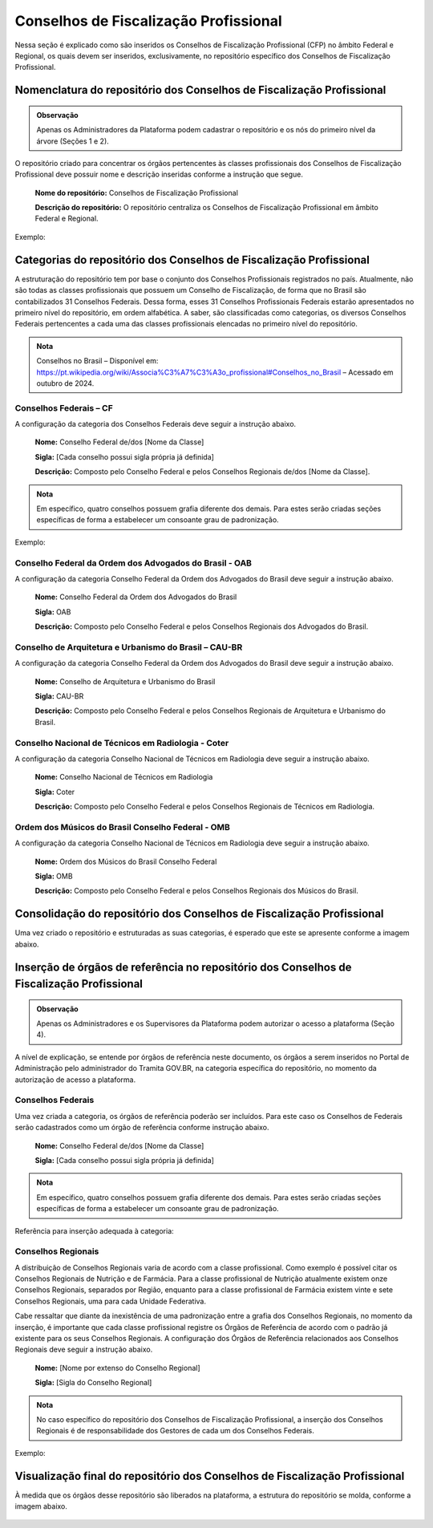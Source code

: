 Conselhos de Fiscalização Profissional 
=======================================

Nessa seção é explicado como são inseridos os Conselhos de Fiscalização Profissional (CFP) no âmbito Federal e Regional, os quais devem ser inseridos, exclusivamente, no repositório específico dos Conselhos de Fiscalização Profissional. 

 
Nomenclatura do repositório dos Conselhos de Fiscalização Profissional 
----------------------------------------------------------------------

.. admonition:: Observação

   Apenas os Administradores da Plataforma podem cadastrar o repositório e os nós do primeiro nível da árvore (Seções 1 e 2).

O repositório criado para concentrar os órgãos pertencentes às classes profissionais dos Conselhos de Fiscalização Profissional deve possuir nome e descrição inseridas conforme a instrução que segue. 

   **Nome do repositório:** Conselhos de Fiscalização Profissional 

   **Descrição do repositório:** O repositório centraliza os Conselhos de Fiscalização Profissional em âmbito Federal e Regional. 
 
Exemplo:

.. figure:: _static/images/Conselhos_de_Fiscalizacao_Profissional.png

Categorias do repositório dos Conselhos de Fiscalização Profissional 
--------------------------------------------------------------------

A estruturação do repositório tem por base o conjunto dos Conselhos Profissionais registrados no país. Atualmente, não são todas as classes profissionais que possuem um Conselho de Fiscalização, de forma que no Brasil são contabilizados 31 Conselhos Federais. Dessa forma, esses 31 Conselhos Profissionais Federais estarão apresentados no primeiro nível do repositório, em ordem alfabética. A saber, são classificadas como categorias, os diversos Conselhos Federais pertencentes a cada uma das classes profissionais elencadas no primeiro nível do repositório. 

.. admonition:: Nota

   Conselhos no Brasil – Disponível em: https://pt.wikipedia.org/wiki/Associa%C3%A7%C3%A3o_profissional#Conselhos_no_Brasil – Acessado em outubro de 2024.


Conselhos Federais – CF  
+++++++++++++++++++++++

A configuração da categoria dos Conselhos Federais deve seguir a instrução abaixo. 

  **Nome:** Conselho Federal de/dos [Nome da Classe] 

  **Sigla:** [Cada conselho possui sigla própria já definida] 

  **Descrição:** Composto pelo Conselho Federal e pelos Conselhos Regionais de/dos [Nome da Classe]. 


.. admonition:: Nota

   Em específico, quatro conselhos possuem grafia diferente dos demais. Para estes serão criadas seções específicas de forma a estabelecer um consoante grau de padronização. 


Exemplo: 

.. figure:: _static/images/Conselho_Federal_Nome_da_Classe.png


Conselho Federal da Ordem dos Advogados do Brasil - OAB 
+++++++++++++++++++++++++++++++++++++++++++++++++++++++

A configuração da categoria Conselho Federal da Ordem dos Advogados do Brasil deve seguir a instrução abaixo. 


  **Nome:** Conselho Federal da Ordem dos Advogados do Brasil  

  **Sigla:** OAB 

  **Descrição:** Composto pelo Conselho Federal e pelos Conselhos Regionais dos Advogados do Brasil. 


 
Conselho de Arquitetura e Urbanismo do Brasil – CAU-BR 
++++++++++++++++++++++++++++++++++++++++++++++++++++++

A configuração da categoria Conselho Federal da Ordem dos Advogados do Brasil deve seguir a instrução abaixo. 

  **Nome:** Conselho de Arquitetura e Urbanismo do Brasil 

  **Sigla:** CAU-BR 

  **Descrição:** Composto pelo Conselho Federal e pelos Conselhos Regionais de Arquitetura e Urbanismo do Brasil. 


Conselho Nacional de Técnicos em Radiologia - Coter 
+++++++++++++++++++++++++++++++++++++++++++++++++++

A configuração da categoria Conselho Nacional de Técnicos em Radiologia deve seguir a instrução abaixo. 

  **Nome:** Conselho Nacional de Técnicos em Radiologia 

  **Sigla:** Coter 

  **Descrição:** Composto pelo Conselho Federal e pelos Conselhos Regionais de Técnicos em Radiologia. 

 
Ordem dos Músicos do Brasil Conselho Federal - OMB 
+++++++++++++++++++++++++++++++++++++++++++++++++++

A configuração da categoria Conselho Nacional de Técnicos em Radiologia deve seguir a instrução abaixo. 

  **Nome:** Ordem dos Músicos do Brasil Conselho Federal 

  **Sigla:** OMB 

  **Descrição:** Composto pelo Conselho Federal e pelos Conselhos Regionais dos Músicos do Brasil. 


Consolidação do repositório dos Conselhos de Fiscalização Profissional 
----------------------------------------------------------------------

Uma vez criado o repositório e estruturadas as suas categorias, é esperado que este se apresente conforme a imagem abaixo. 


.. figure:: _static/images/Consolidacao_do_repositorio_dos_Conselhos.png


Inserção de órgãos de referência no repositório dos Conselhos de Fiscalização Profissional 
------------------------------------------------------------------------------------------

.. admonition:: Observação

   Apenas os Administradores e os Supervisores da Plataforma podem autorizar o acesso a plataforma (Seção 4).

A nível de explicação, se entende por órgãos de referência neste documento, os órgãos a serem inseridos no Portal de Administração pelo administrador do Tramita GOV.BR, na categoria específica do repositório, no momento da autorização de acesso a plataforma. 

 
Conselhos Federais 
+++++++++++++++++++
 

Uma vez criada a categoria, os órgãos de referência poderão ser incluídos. Para este caso os Conselhos de Federais serão cadastrados como um órgão de referência conforme instrução abaixo. 

  **Nome:** Conselho Federal de/dos [Nome da Classe]

  **Sigla:** [Cada conselho possui sigla própria já definida]


.. admonition:: Nota

   Em específico, quatro conselhos possuem grafia diferente dos demais. Para estes serão criadas seções específicas de forma a estabelecer um consoante grau de padronização.

Referência para inserção adequada à categoria:

.. figure:: _static/images/repositorio_dos_Conselhos_de_Fiscalizacao_Profissional.png


Conselhos Regionais 
++++++++++++++++++++

A distribuição de Conselhos Regionais varia de acordo com a classe profissional. Como exemplo é possível citar os Conselhos Regionais de Nutrição e de Farmácia. Para a classe profissional de Nutrição atualmente existem onze Conselhos Regionais, separados por Região, enquanto para a classe profissional de Farmácia existem vinte e sete Conselhos Regionais, uma para cada Unidade Federativa. 

Cabe ressaltar que diante da inexistência de uma padronização entre a grafia dos Conselhos Regionais, no momento da inserção, é importante que cada classe profissional registre os Órgãos de Referência de acordo com o padrão já existente para os seus Conselhos Regionais. A configuração dos Órgãos de Referência relacionados aos Conselhos Regionais deve seguir a instrução abaixo. 

  **Nome:** [Nome por extenso do Conselho Regional] 

  **Sigla:** [Sigla do Conselho Regional] 

.. admonition:: Nota

   No caso específico do repositório dos Conselhos de Fiscalização Profissional, a inserção dos Conselhos Regionais é de responsabilidade dos Gestores de cada um dos Conselhos Federais.

 
Exemplo: 

.. figure:: _static/images/Conselhos_de_Fiscalizacao_Profissional_regional.png
 
Visualização final do repositório dos Conselhos de Fiscalização Profissional 
-----------------------------------------------------------------------------
 

À medida que os órgãos desse repositório são liberados na plataforma, a estrutura do repositório se molda, conforme a imagem abaixo.

.. figure:: _static/images/Visualizacao_final_do_repositorio.png

